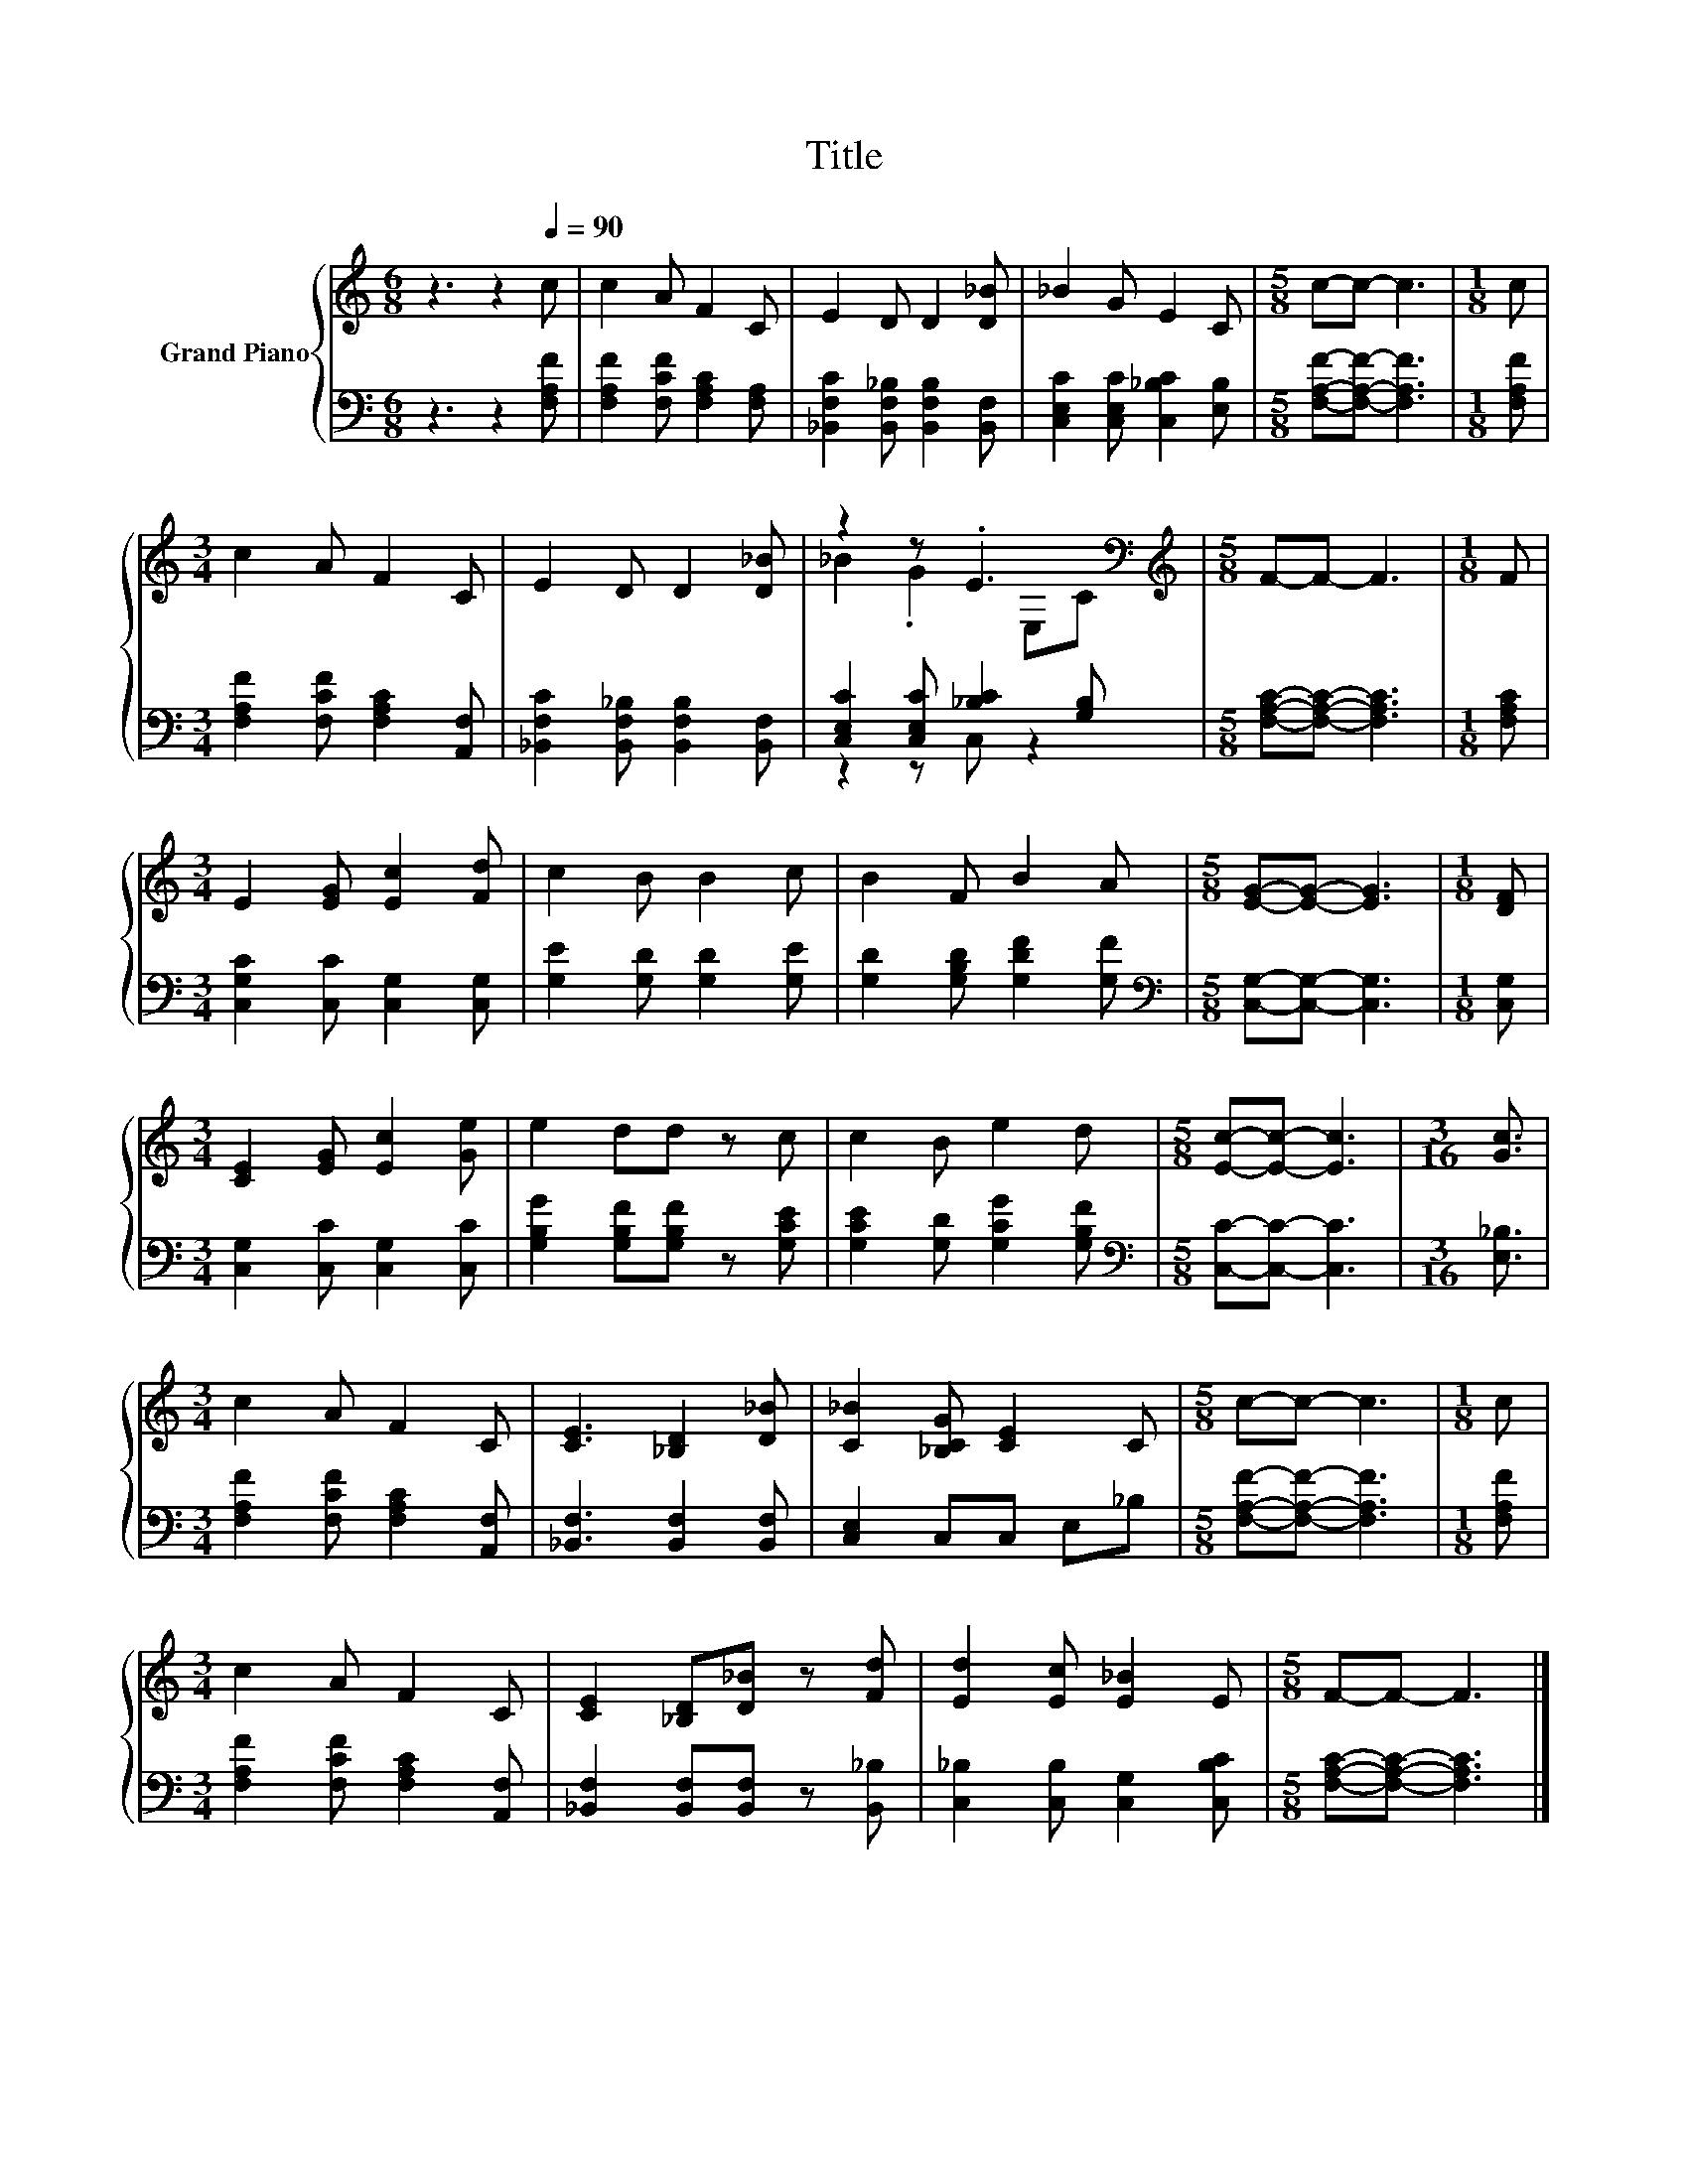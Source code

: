 X:1
T:Title
%%score { ( 1 3 ) | ( 2 4 ) }
L:1/8
M:6/8
K:C
V:1 treble nm="Grand Piano"
V:3 treble 
V:2 bass 
V:4 bass 
V:1
 z3 z2[Q:1/4=90] c | c2 A F2 C | E2 D D2 [D_B] | _B2 G E2 C |[M:5/8] c-c- c3 |[M:1/8] c | %6
[M:3/4] c2 A F2 C | E2 D D2 [D_B] | z2 z .E3[K:bass] |[M:5/8][K:treble] F-F- F3 |[M:1/8] F | %11
[M:3/4] E2 [EG] [Ec]2 [Fd] | c2 B B2 c | B2 F B2 A |[M:5/8] [EG]-[EG]- [EG]3 |[M:1/8] [DF] | %16
[M:3/4] [CE]2 [EG] [Ec]2 [Ge] | e2 dd z c | c2 B e2 d |[M:5/8] [Ec]-[Ec]- [Ec]3 |[M:3/16] [Gc]3/2 | %21
[M:3/4] c2 A F2 C | [CE]3 [_B,D]2 [D_B] | [C_B]2 [_B,CG] [CE]2 C |[M:5/8] c-c- c3 |[M:1/8] c | %26
[M:3/4] c2 A F2 C | [CE]2 [_B,D][D_B] z [Fd] | [Ed]2 [Ec] [E_B]2 E |[M:5/8] F-F- F3 |] %30
V:2
 z3 z2 [F,A,F] | [F,A,F]2 [F,CF] [F,A,C]2 [F,A,] | [_B,,F,C]2 [B,,F,_B,] [B,,F,B,]2 [B,,F,] | %3
 [C,E,C]2 [C,E,C] [C,_B,C]2 [E,B,] |[M:5/8] [F,A,F]-[F,A,F]- [F,A,F]3 |[M:1/8] [F,A,F] | %6
[M:3/4] [F,A,F]2 [F,CF] [F,A,C]2 [A,,F,] | [_B,,F,C]2 [B,,F,_B,] [B,,F,B,]2 [B,,F,] | %8
 [C,E,C]2 [C,E,C] [_B,C]2 [G,B,] |[M:5/8] [F,A,C]-[F,A,C]- [F,A,C]3 |[M:1/8] [F,A,C] | %11
[M:3/4] [C,G,C]2 [C,C] [C,G,]2 [C,G,] | [G,E]2 [G,D] [G,D]2 [G,E] | [G,D]2 [G,B,D] [G,DF]2 [G,F] | %14
[M:5/8][K:bass] [C,G,]-[C,G,]- [C,G,]3 |[M:1/8] [C,G,] |[M:3/4] [C,G,]2 [C,C] [C,G,]2 [C,C] | %17
 [G,B,G]2 [G,B,F][G,B,F] z [G,CE] | [G,CE]2 [G,D] [G,CG]2 [G,B,F] | %19
[M:5/8][K:bass] [C,C]-[C,C]- [C,C]3 |[M:3/16] [E,_B,]3/2 | %21
[M:3/4] [F,A,F]2 [F,CF] [F,A,C]2 [A,,F,] | [_B,,F,]3 [B,,F,]2 [B,,F,] | [C,E,]2 C,C, E,_B, | %24
[M:5/8] [F,A,F]-[F,A,F]- [F,A,F]3 |[M:1/8] [F,A,F] |[M:3/4] [F,A,F]2 [F,CF] [F,A,C]2 [A,,F,] | %27
 [_B,,F,]2 [B,,F,][B,,F,] z [B,,_B,] | [C,_B,]2 [C,B,] [C,G,]2 [C,B,C] | %29
[M:5/8] [F,A,C]-[F,A,C]- [F,A,C]3 |] %30
V:3
 x6 | x6 | x6 | x6 |[M:5/8] x5 |[M:1/8] x |[M:3/4] x6 | x6 | _B2 .G2[K:bass] E,C | %9
[M:5/8][K:treble] x5 |[M:1/8] x |[M:3/4] x6 | x6 | x6 |[M:5/8] x5 |[M:1/8] x |[M:3/4] x6 | x6 | %18
 x6 |[M:5/8] x5 |[M:3/16] x3/2 |[M:3/4] x6 | x6 | x6 |[M:5/8] x5 |[M:1/8] x |[M:3/4] x6 | x6 | x6 | %29
[M:5/8] x5 |] %30
V:4
 x6 | x6 | x6 | x6 |[M:5/8] x5 |[M:1/8] x |[M:3/4] x6 | x6 | z2 z C, z2 |[M:5/8] x5 |[M:1/8] x | %11
[M:3/4] x6 | x6 | x6 |[M:5/8][K:bass] x5 |[M:1/8] x |[M:3/4] x6 | x6 | x6 |[M:5/8][K:bass] x5 | %20
[M:3/16] x3/2 |[M:3/4] x6 | x6 | x6 |[M:5/8] x5 |[M:1/8] x |[M:3/4] x6 | x6 | x6 |[M:5/8] x5 |] %30

